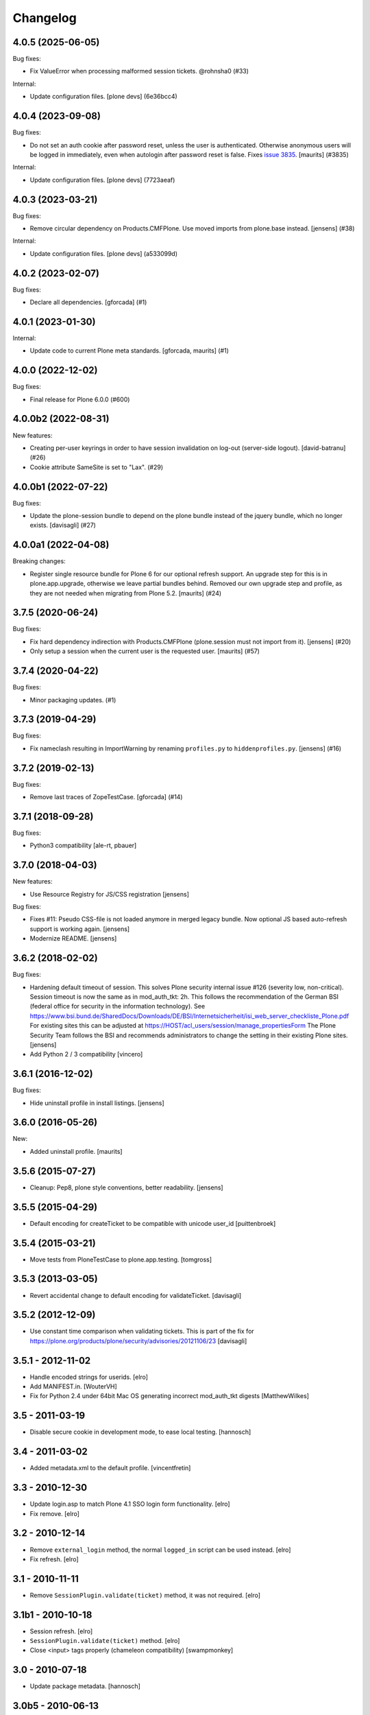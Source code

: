 Changelog
=========

.. You should *NOT* be adding new change log entries to this file.
   You should create a file in the news directory instead.
   For helpful instructions, please see:
   https://github.com/plone/plone.releaser/blob/master/ADD-A-NEWS-ITEM.rst

.. towncrier release notes start

4.0.5 (2025-06-05)
------------------

Bug fixes:


- Fix ValueError when processing malformed session tickets. @rohnsha0 (#33)


Internal:


- Update configuration files.
  [plone devs] (6e36bcc4)


4.0.4 (2023-09-08)
------------------

Bug fixes:


- Do not set an auth cookie after password reset, unless the user is authenticated.
  Otherwise anonymous users will be logged in immediately, even when autologin after password reset is false.
  Fixes `issue 3835 <https://github.com/plone/Products.CMFPlone/issues/3835>`_.
  [maurits] (#3835)


Internal:


- Update configuration files.
  [plone devs] (7723aeaf)


4.0.3 (2023-03-21)
------------------

Bug fixes:


- Remove circular dependency on Products.CMFPlone. Use moved imports from plone.base instead.
  [jensens] (#38)


Internal:


- Update configuration files.
  [plone devs] (a533099d)


4.0.2 (2023-02-07)
------------------

Bug fixes:


- Declare all dependencies.
  [gforcada] (#1)


4.0.1 (2023-01-30)
------------------

Internal:


- Update code to current Plone meta standards.
  [gforcada, maurits] (#1)


4.0.0 (2022-12-02)
------------------

Bug fixes:


- Final release for Plone 6.0.0 (#600)


4.0.0b2 (2022-08-31)
--------------------

New features:


- Creating per-user keyrings in order to have session invalidation on log-out (server-side logout). [david-batranu] (#26)
- Cookie attribute SameSite is set to "Lax". (#29)


4.0.0b1 (2022-07-22)
--------------------

Bug fixes:


- Update the plone-session bundle to depend on the plone bundle instead of the jquery bundle, which no longer exists.
  [davisagli] (#27)


4.0.0a1 (2022-04-08)
--------------------

Breaking changes:


- Register single resource bundle for Plone 6 for our optional refresh support.
  An upgrade step for this is in plone.app.upgrade, otherwise we leave partial bundles behind.
  Removed our own upgrade step and profile, as they are not needed when migrating from Plone 5.2.
  [maurits] (#24)


3.7.5 (2020-06-24)
------------------

Bug fixes:


- Fix hard dependency indirection with Products.CMFPlone (plone.session must not import from it).
  [jensens] (#20)
- Only setup a session when the current user is the requested user.
  [maurits] (#57)


3.7.4 (2020-04-22)
------------------

Bug fixes:


- Minor packaging updates. (#1)


3.7.3 (2019-04-29)
------------------

Bug fixes:


- Fix nameclash resulting in ImportWarning by renaming ``profiles.py`` to ``hiddenprofiles.py``. [jensens] (#16)


3.7.2 (2019-02-13)
------------------

Bug fixes:


- Remove last traces of ZopeTestCase. [gforcada] (#14)


3.7.1 (2018-09-28)
------------------

Bug fixes:

- Python3 compatibility [ale-rt, pbauer]


3.7.0 (2018-04-03)
------------------

New features:

- Use Resource Registry for JS/CSS registration
  [jensens]

Bug fixes:

- Fixes #11: Pseudo CSS-file is not loaded anymore in merged legacy bundle.
  Now optional JS based auto-refresh support is working again.
  [jensens]

- Modernize README.
  [jensens]


3.6.2 (2018-02-02)
------------------

Bug fixes:

- Hardening default timeout of session.
  This solves Plone security internal issue #126 (severity low, non-critical).
  Session timeout is now the same as in mod_auth_tkt: 2h.
  This follows the recommendation of the German BSI (federal office for security in the information technology).
  See https://www.bsi.bund.de/SharedDocs/Downloads/DE/BSI/Internetsicherheit/isi_web_server_checkliste_Plone.pdf
  For existing sites this can be adjusted at https://HOST/acl_users/session/manage_propertiesForm
  The Plone Security Team follows the BSI and recommends administrators to change the setting in their existing Plone sites.
  [jensens]

- Add Python 2 / 3 compatibility
  [vincero]


3.6.1 (2016-12-02)
------------------

Bug fixes:

- Hide uninstall profile in install listings.
  [jensens]


3.6.0 (2016-05-26)
------------------

New:

- Added uninstall profile.  [maurits]


3.5.6 (2015-07-27)
------------------

- Cleanup: Pep8, plone style conventions, better readability.
  [jensens]


3.5.5 (2015-04-29)
------------------

- Default encoding for createTicket to be compatible with unicode
  user_id [puittenbroek]


3.5.4 (2015-03-21)
------------------

- Move tests from PloneTestCase to plone.app.testing.
  [tomgross]


3.5.3 (2013-03-05)
------------------

- Revert accidental change to default encoding for validateTicket.
  [davisagli]

3.5.2 (2012-12-09)
------------------

- Use constant time comparison when validating tickets. This is part of the fix
  for https://plone.org/products/plone/security/advisories/20121106/23
  [davisagli]

3.5.1 - 2012-11-02
------------------

- Handle encoded strings for userids.
  [elro]

- Add MANIFEST.in.
  [WouterVH]

- Fix for Python 2.4 under 64bit Mac OS generating incorrect mod_auth_tkt
  digests
  [MatthewWilkes]


3.5 - 2011-03-19
----------------

- Disable secure cookie in development mode, to ease local testing.
  [hannosch]


3.4 - 2011-03-02
----------------

- Added metadata.xml to the default profile.
  [vincentfretin]


3.3 - 2010-12-30
----------------

- Update login.asp to match Plone 4.1 SSO login form functionality.
  [elro]

- Fix remove.
  [elro]


3.2 - 2010-12-14
----------------

- Remove ``external_login`` method, the normal ``logged_in`` script can be
  used instead.
  [elro]

- Fix refresh.
  [elro]


3.1 - 2010-11-11
----------------

- Remove ``SessionPlugin.validate(ticket)`` method, it was not required.
  [elro]


3.1b1 - 2010-10-18
------------------

- Session refresh.
  [elro]

- ``SessionPlugin.validate(ticket)`` method.
  [elro]

- Close <input> tags properly (chameleon compatibility)
  [swampmonkey]


3.0 - 2010-07-18
----------------

- Update package metadata.
  [hannosch]


3.0b5 - 2010-06-13
------------------

- Make sure to load the right meta ZCML.
  [hannosch]

- Avoid deprecation warnings under Zope 2.13.
  [hannosch]

- Removed dependency on GPL licensed Products.PloneTestCase.
  [hannosch]


3.0b4 - 2010-05-23
------------------

- Make the ``secure`` option of cookies configurable. This allows to restrict
  cookies to HTTPS connections alone. This closes
  http://dev.plone.org/plone/ticket/7897.
  [pfurman, hannosch]

- Use the standard libraries doctest module, instead of the deprecated one
  from zope.testing.
  [hannosch]

- Marked the session cookie as ``HTTPOnly``.
  [hannosch]

- PEP8 cleanup.
  [hannosch]

- Relicense as BSD following PF Board decision.
  http://lists.plone.org/pipermail/membership/2010-April/001123.html
  [elro]


3.0b3 - 2010-04-09
------------------

- Example IIS login form and documentation. This builds on work by Hanno and I
  at Jarn for Centrepoint.
  [elro]

- Support authentication by an external form, perhaps one running on an IIS
  server with Integrated Windows Authentication.
  [elro]


3.0b2 - 2010-03-09
------------------

- Prefix setupSession with underscore, the method should be unavailable TTW.
  [elro]

- Catch a ComponentLookupError in authenticateCredentials.
  [elro]


3.0b1 - 2010-03-05
------------------

- Add back the hash management UI with added functionality to set shared
  secret.
  [elro]

- Add properties for cookie domain and ticket validity timeout.
  [elro]

- Use mod_auth_tkt format cookies to give us a session validity timeout.
  By default we use a more secure HMAC SHA-256 hashing scheme. An MD5 based
  scheme compatible with other mod_auth_tkt implementations is optional.
  [elro]

- Remove the source component indirection.
  [elro]


3.0a2 - 2009-11-13
------------------

- Remove hash management UI which had been accidentally re-merged.
  [davisagli]


3.0a1 - 2009-04-04
------------------

- Avoid deprecation warning for the sha module in Python 2.6.
  [hannosch]

- Declare test dependencies in an extra.
  [hannosch]

- Specify package dependencies.
  [hannosch]

- Fixed the remaining tests to work with the new keyring backend.
  [hannosch]

- Fixed a component lookup call in the HashSession source.
  [davisagli, hannosch]

- Update default (hash) session source to use plone.keyring to manage the secrets.
  [wichert]


2.1 - 2009-02-04
----------------

- Protect the setupSession call with the ManageUsers permission.
  Fixes possible privilege escalation.
  [maurits]

- Make the cookie lifetime configurable. Patch by Rok Garbas.
  Fixes http://dev.plone.org/plone/ticket/7248
  [wichert, garbas]


2.0 - 2008-07-08
----------------

- Fix CSRF protection for managing server secrets via the Plone session
  plugin for PAS. Fixes http://dev.plone.org/plone/ticket/8176
  [witsch]


1.2 - 2007-02-15
----------------

- Use the binascii base64 methods to encode/decode the session cookie. This
  prevents newlines being inserted in long cookies.
  [wichert]


1.1 - 2007-09-11
----------------

- Use the userid instead of the login name in session identifiers. This has the
  side-effect of working around a bug in PAS which caused us to mix up users when
  the login name used was an inexact match for another login name.
  [wichert]


1.0 - 2007-08-15
----------------

- First stable release
  [wichert]
